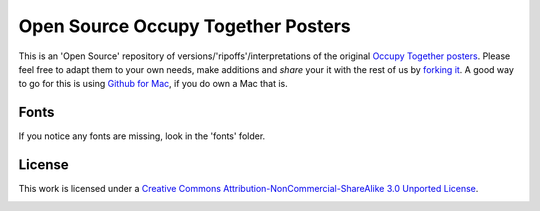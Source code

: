 ===================================
Open Source Occupy Together Posters
===================================

This is an 'Open Source' repository of versions/'ripoffs'/interpretations of the original `Occupy Together posters <http://www.occupytogether.org/downloadable-posters/>`_. Please feel free to adapt them to your own needs, make additions and *share* your it with the rest of us by `forking it <http://help.github.com/fork-a-repo/>`_. A good way to go for this is using `Github for Mac <http://mac.github.com/>`_, if you do own a Mac that is.

Fonts
-----
If you notice any fonts are missing, look in the 'fonts' folder.

License
-------
This work is licensed under a `Creative Commons Attribution-NonCommercial-ShareAlike 3.0 Unported License <http://creativecommons.org/licenses/by-nc-sa/3.0/>`_.

.. image:: http://i.creativecommons.org/l/by-nc-sa/3.0/88x31.png
                                                  
